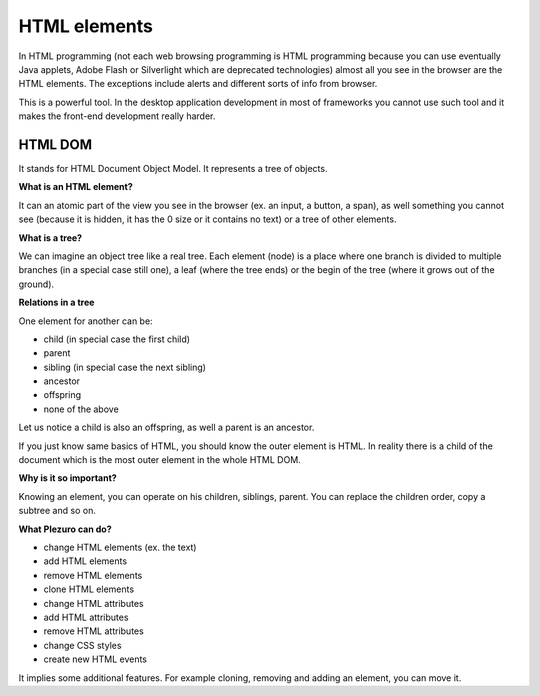 HTML elements
=============

In HTML programming (not each web browsing programming is HTML programming
because you can use eventually Java applets, Adobe Flash or
Silverlight which are deprecated technologies) almost all you see in the
browser are the HTML elements. The exceptions include alerts and different sorts
of info from browser.

This is a powerful tool. In the desktop application development in most of
frameworks you cannot use such tool and it makes the front-end development
really harder.


========
HTML DOM
========
It stands for HTML Document Object Model. It represents a tree of objects. 

**What is an HTML element?**

It can an atomic part of the view you see in the browser (ex. an input, a
button, a span), as well something you cannot see (because it is hidden, it has
the 0 size or it contains no text) or a tree of other elements.

**What is a tree?**

We can imagine an object tree like a real tree. Each element (node) is a place
where one branch is divided to multiple branches (in a special case still one),
a leaf (where the tree ends) or the begin of the tree (where it grows out of the
ground).

**Relations in a tree**

One element for another can be:

* child (in special case the first child)
* parent
* sibling (in special case the next sibling)
* ancestor
* offspring
* none of the above

Let us notice a child is also an offspring, as well a parent is an ancestor.


If you just know same basics of HTML, you should know the outer element is HTML.
In reality there is a child of the document which is the most outer element in
the whole HTML DOM.


**Why is it so important?**

Knowing an element, you can operate on his children, siblings, parent. You can
replace the children order, copy a subtree and so on.

**What Plezuro can do?**

* change HTML elements (ex. the text)
* add HTML elements
* remove HTML elements
* clone HTML elements
* change HTML attributes
* add HTML attributes
* remove HTML attributes
* change CSS styles
* create new HTML events

It implies some additional features. For example cloning, removing and adding an
element, you can move it.
